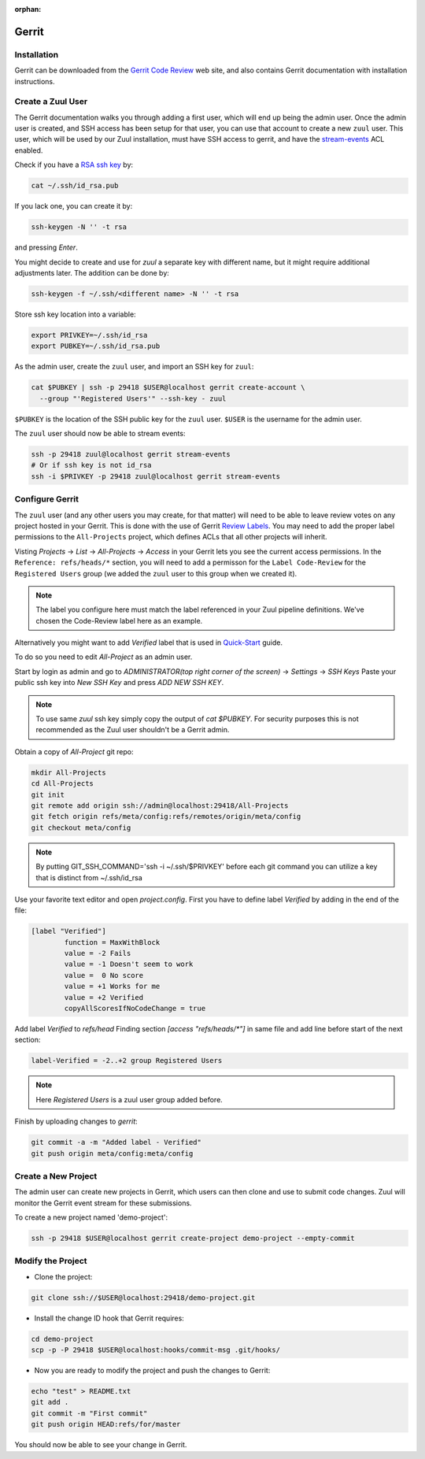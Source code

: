 :orphan:

Gerrit
======

Installation
------------

Gerrit can be downloaded from the `Gerrit Code Review
<https:///www.gerritcodereview.com>`_ web site, and also contains
Gerrit documentation with installation instructions.

Create a Zuul User
------------------

The Gerrit documentation walks you through adding a first user, which
will end up being the admin user. Once the admin user is created, and
SSH access has been setup for that user, you can use that account to
create a new ``zuul`` user. This user, which will be used by our Zuul
installation, must have SSH access to gerrit, and have the
`stream-events <https://gerrit-review.googlesource.com/Documentation/access-control.html#global_capabilities>`_
ACL enabled.

Check if you have a `RSA ssh key <https://www.ssh.com/ssh/keygen/>`_  by:

.. code-block:: shell

   cat ~/.ssh/id_rsa.pub

If you lack one, you can create it by:

.. TODO: rethink key generation and naming in order to match best sec practices
.. code-block:: shell

   ssh-keygen -N '' -t rsa

and pressing `Enter`.

You might decide to create and use for `zuul` a separate key with different name,
but it might require additional adjustments later. The addition can be done by:

.. code-block:: shell

   ssh-keygen -f ~/.ssh/<different name> -N '' -t rsa

Store ssh key location into a variable:

.. code-block:: shell

   export PRIVKEY=~/.ssh/id_rsa
   export PUBKEY=~/.ssh/id_rsa.pub

As the admin user, create the ``zuul`` user, and import an SSH key for
``zuul``:

.. code-block:: shell

   cat $PUBKEY | ssh -p 29418 $USER@localhost gerrit create-account \
     --group "'Registered Users'" --ssh-key - zuul

``$PUBKEY`` is the location of the SSH public key for the ``zuul``
user. ``$USER`` is the username for the admin user.

The ``zuul`` user should now be able to stream events:

.. code-block:: shell

   ssh -p 29418 zuul@localhost gerrit stream-events
   # Or if ssh key is not id_rsa
   ssh -i $PRIVKEY -p 29418 zuul@localhost gerrit stream-events


Configure Gerrit
----------------

The ``zuul`` user (and any other users you may create, for that
matter) will need to be able to leave review votes on any project
hosted in your Gerrit.  This is done with the use of Gerrit
`Review Labels <https://gerrit-review.googlesource.com/Documentation/access-control.html#category_review_labels>`_.
You may need to add the proper label permissions to the ``All-Projects``
project, which defines ACLs that all other projects will inherit.

Visting `Projects` -> `List` -> `All-Projects` -> `Access` in your
Gerrit lets you see the current access permissions. In the
``Reference: refs/heads/*`` section, you will need to add a permisson
for the ``Label Code-Review`` for the ``Registered Users`` group (we
added the ``zuul`` user to this group when we created it).

.. note:: The label you configure here must match the label referenced in
          your Zuul pipeline definitions. We've chosen the Code-Review label
          here as an example.

Alternatively you might want to add `Verified` label that is used in
`Quick-Start
<https://zuul-ci.org/docs/zuul/tutorials/quick-start.html>`_
guide.

To do so you need to edit `All-Project` as an admin user.

Start by login as admin and go to
`ADMINISTRATOR(top right corner of the screen)` -> `Settings` -> `SSH Keys`
Paste your public ssh key into `New SSH Key` and press `ADD NEW SSH KEY`.

.. note:: To use same `zuul` ssh key simply copy the output of `cat $PUBKEY`.
    For security purposes this is not recommended as
    the Zuul user shouldn't be a Gerrit admin.

Obtain a copy of  `All-Project` git repo:

.. code-block:: shell

    mkdir All-Projects
    cd All-Projects
    git init
    git remote add origin ssh://admin@localhost:29418/All-Projects
    git fetch origin refs/meta/config:refs/remotes/origin/meta/config
    git checkout meta/config

.. note:: By putting GIT_SSH_COMMAND='ssh -i ~/.ssh/$PRIVKEY'
   before each git command you can utilize a key that is distinct from ~/.ssh/id_rsa

Use your favorite text editor and open `project.config`.
First you have to define label `Verified` by adding in the end of the file:

.. code-block:: shell

    [label "Verified"]
            function = MaxWithBlock
            value = -2 Fails
            value = -1 Doesn't seem to work
            value =  0 No score
            value = +1 Works for me
            value = +2 Verified
            copyAllScoresIfNoCodeChange = true

Add label `Verified` to `refs/head`
Finding section `[access "refs/heads/*"]` in same file and add line before
start of the next section:

.. code-block:: shell

    label-Verified = -2..+2 group Registered Users

.. note:: Here `Registered Users` is a zuul user group added before.

Finish by uploading changes to `gerrit`:

.. code-block:: shell

    git commit -a -m "Added label - Verified"
    git push origin meta/config:meta/config


Create a New Project
--------------------

The admin user can create new projects in Gerrit, which users can then clone
and use to submit code changes. Zuul will monitor the Gerrit event stream for
these submissions.

To create a new project named 'demo-project':

.. code-block:: shell

   ssh -p 29418 $USER@localhost gerrit create-project demo-project --empty-commit

Modify the Project
------------------

* Clone the project:

.. code-block:: shell

   git clone ssh://$USER@localhost:29418/demo-project.git

* Install the change ID hook that Gerrit requires:

.. code-block:: shell

   cd demo-project
   scp -p -P 29418 $USER@localhost:hooks/commit-msg .git/hooks/

* Now you are ready to modify the project and push the changes to Gerrit:

.. code-block:: shell

   echo "test" > README.txt
   git add .
   git commit -m "First commit"
   git push origin HEAD:refs/for/master

You should now be able to see your change in Gerrit.
